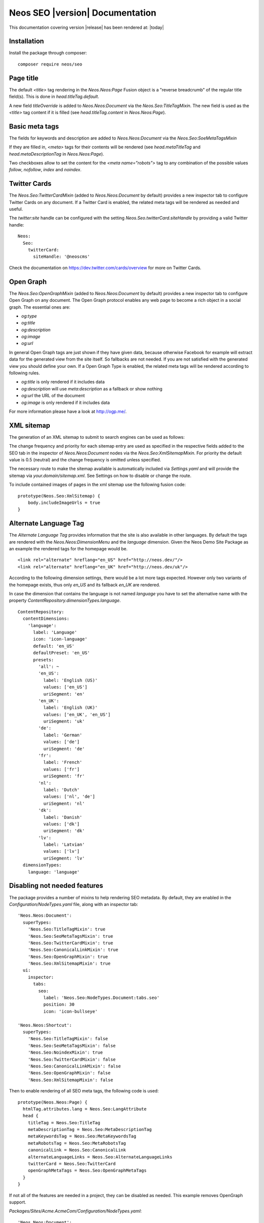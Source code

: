 Neos SEO |version| Documentation
================================

This documentation covering version |release| has been rendered at: |today|

Installation
------------

Install the package through composer::

  composer require neos/seo

Page title
----------

The default `<title>` tag rendering in the `Neos.Neos:Page` Fusion object is a "reverse breadcrumb" of the regular
title field(s). This is done in `head.titleTag.default`.

A new field `titleOverride` is added to `Neos.Neos:Document` via the `Neos.Seo:TitleTagMixin`. The new field is
used as the `<title>` tag content if it is filled (see `head.titleTag.content` in `Neos.Neos:Page`).

Basic meta tags
---------------

The fields for keywords and description are added to `Neos.Neos:Document` via the `Neos.Seo:SoeMetaTagsMixin`

If they are filled in, `<meta>` tags for their contents will be rendered (see `head.metaTitleTag` and
`head.metaDescriptionTag` in `Neos.Neos:Page`).

Two checkboxes allow to set the content for the `<meta name="robots">` tag to any combination of the possible values `follow`, `nofollow`, `index` and `noindex`.

Twitter Cards
-------------

The `Neos.Seo:TwitterCardMixin` (added to `Neos.Neos:Document` by default) provides a new inspector tab to
configure Twitter Cards on any document. If a Twitter Card is enabled, the related meta tags will be rendered as needed
and useful.

The `twitter:site` handle can be configured with the setting `Neos.Seo.twitterCard.siteHandle` by providing a valid Twitter handle::

  Neos:
    Seo:
      twitterCard:
        siteHandle: '@neoscms'

Check the documentation on https://dev.twitter.com/cards/overview for more on Twitter Cards.

Open Graph
----------

The `Neos.Seo:OpenGraphMixin` (added to `Neos.Neos:Document` by default) provides a new inspector tab to
configure Open Graph on any document.
The Open Graph protocol enables any web page to become a rich object in a social graph. The essential ones are:

* `og:type`
* `og:title`
* `og:description`
* `og:image`
* `og:url`

In general Open Graph tags are just shown if they have given data, because otherwise Facebook for example will extract data for the generated view from the site itself. So fallbacks are not needed. If you are not satisfied with the generated view you should define your own.
If a Open Graph Type is enabled, the related meta tags will be rendered according to following rules.

* `og:title` is only rendered if it includes data
* `og:description` will use `meta:description` as a fallback or show nothing
* `og:url` the URL of the document
* `og:image` is only rendered if it includes data

For more information please have a look at http://ogp.me/.

XML sitemap
-----------

The generation of an XML sitemap to submit to search engines can be used as follows:

The change frequency and priority for each sitemap entry are used as specified in the respective fields added
to the SEO tab in the inspector of `Neos.Neos:Document` nodes via the `Neos.Seo:XmlSitemapMixin`. For
priority the default value is 0.5 (neutral) and the change frequency is omitted unless specified.

The necessary route to make the sitemap available is automatically included via `Settings.yaml` and will provide
the sitemap via `your.domain/sitemap.xml`. See Settings on how to disable or change the route.

To include contained images of pages in the xml sitemap use the following fusion code::

    prototype(Neos.Seo:XmlSitemap) {
        body.includeImageUrls = true
    }

Alternate Language Tag
------------------------

The `Alternate Language Tag` provides information that the site is also available in other languages. By default the tags
are rendered with the `Neos.Neos:DimensionMenu` and the `language` dimension. Given the Neos Demo Site Package as an
example the rendered tags for the homepage would be.

::

  <link rel="alternate" hreflang="en_US" href="http://neos.dev/"/>
  <link rel="alternate" hreflang="en_UK" href="http://neos.dev/uk"/>

According to the following dimension settings, there would be a lot more tags expected. However only two variants of the
homepage exists, thus only `en_US` and its fallback `en_UK` are rendered.

In case the dimension that contains the language is not named `language` you have to set the alternative name with the
property `ContentRepository.dimensionTypes.language`.

::

  ContentRepository:
    contentDimensions:
      'language':
        label: 'Language'
        icon: 'icon-language'
        default: 'en_US'
        defaultPreset: 'en_US'
        presets:
          'all': ~
          'en_US':
            label: 'English (US)'
            values: ['en_US']
            uriSegment: 'en'
          'en_UK':
            label: 'English (UK)'
            values: ['en_UK', 'en_US']
            uriSegment: 'uk'
          'de':
            label: 'German'
            values: ['de']
            uriSegment: 'de'
          'fr':
            label: 'French'
            values: ['fr']
            uriSegment: 'fr'
          'nl':
            label: 'Dutch'
            values: ['nl', 'de']
            uriSegment: 'nl'
          'dk':
            label: 'Danish'
            values: ['dk']
            uriSegment: 'dk'
          'lv':
            label: 'Latvian'
            values: ['lv']
            uriSegment: 'lv'
    dimensionTypes:
      language: 'language'

Disabling not needed features
-----------------------------

The package provides a number of mixins to help rendering SEO metadata. By default, they are
enabled in the `Configuration/NodeTypes.yaml` file, along with an inspector tab::

  'Neos.Neos:Document':
    superTypes:
      'Neos.Seo:TitleTagMixin': true
      'Neos.Seo:SeoMetaTagsMixin': true
      'Neos.Seo:TwitterCardMixin': true
      'Neos.Seo:CanonicalLinkMixin': true
      'Neos.Seo:OpenGraphMixin': true
      'Neos.Seo:XmlSitemapMixin': true
    ui:
      inspector:
        tabs:
          seo:
            label: 'Neos.Seo:NodeTypes.Document:tabs.seo'
            position: 30
            icon: 'icon-bullseye'

  'Neos.Neos:Shortcut':
    superTypes:
      'Neos.Seo:TitleTagMixin': false
      'Neos.Seo:SeoMetaTagsMixin': false
      'Neos.Seo:NoindexMixin': true
      'Neos.Seo:TwitterCardMixin': false
      'Neos.Seo:CanonicalLinkMixin': false
      'Neos.Seo:OpenGraphMixin': false
      'Neos.Seo:XmlSitemapMixin': false

Then to enable rendering of all SEO meta tags, the following code is used::

  prototype(Neos.Neos:Page) {
    htmlTag.attributes.lang = Neos.Seo:LangAttribute
    head {
      titleTag = Neos.Seo:TitleTag
      metaDescriptionTag = Neos.Seo:MetaDescriptionTag
      metaKeywordsTag = Neos.Seo:MetaKeywordsTag
      metaRobotsTag = Neos.Seo:MetaRobotsTag
      canonicalLink = Neos.Seo:CanonicalLink
      alternateLanguageLinks = Neos.Seo:AlternateLanguageLinks
      twitterCard = Neos.Seo:TwitterCard
      openGraphMetaTags = Neos.Seo:OpenGraphMetaTags
    }
  }

If not all of the features are needed in a project, they can be disabled as needed. This example removes OpenGraph
support.

*Packages/Sites/Acme.AcmeCom/Configuration/NodeTypes.yaml*::

  'Neos.Neos:Document':
    superTypes:
      'Neos.Seo:OpenGraphMixin': false

*Packages/Sites/Acme.AcmeCom/Resources/Private/Fusion/Root.fusion*::

  prototype(Neos.Neos:Page).head.openGraphMetaTags >

